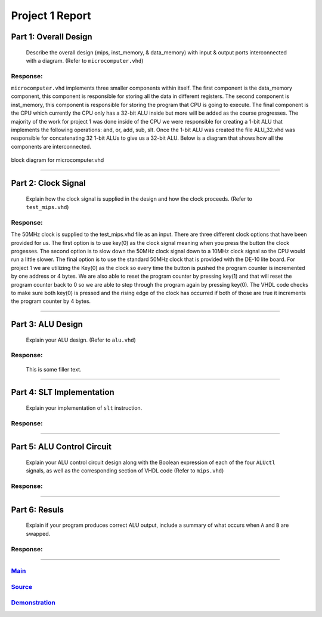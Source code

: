 
Project 1 Report
````````````````
----------------------
Part 1: Overall Design
----------------------

   Describe the overall design (mips, inst_memory, & data_memory) with input
   & output ports interconnected with a diagram. (Refer to ``microcomputer.vhd``)

Response:
~~~~~~~~~
``microcomputer.vhd`` implements three smaller components within itself. The first
component is the data_memory component, this component is responsible for
storing all the data in different registers. The second component is
inst_memory, this component is responsible for storing the program that CPU
is going to execute. The final component is the CPU which currently the CPU
only has a 32-bit ALU inside but more will be added as the course progresses.
The majority of the work for project 1 was done inside of the CPU we were
responsible for creating a 1-bit ALU that implements the following
operations: and, or, add, sub, slt. Once the 1-bit ALU was created the file
ALU_32.vhd was responsible for concatenating 32 1-bit ALUs to give us a
32-bit ALU. Below is a diagram that shows how all the components are
interconnected.   

.. figure:: ../images/block_diagram.PNG
   :align: center

   block diagram for microcomputer.vhd

-----

--------------------
Part 2: Clock Signal
--------------------

  Explain how the clock signal is supplied in the design and how the clock
  proceeds. (Refer to ``test_mips.vhd``)

Response:
~~~~~~~~~
The 50MHz clock is supplied to the test_mips.vhd file as an input.
There are three different clock options that have been provided for us.
The first option is to use key(0) as the clock signal meaning when you
press the button the clock progesses. The second option is to slow down
the 50MHz clock signal down to a 10MHz clock signal so the CPU would
run a little slower. The final option is to use the standard 50MHz clock
that is provided with the DE-10 lite board. For project 1 we are utilizing
the Key(0) as the clock so every time the button is pushed the program counter
is incremented by one address or 4 bytes. We are also able to reset the
program counter by pressing key(1) and that will reset the program counter
back to 0 so we are able to step through the program again by pressing key(0).
The VHDL code checks to make sure both key(0) is pressed and the rising
edge of the clock has occurred if both of those are true it increments the
program counter by 4 bytes.

-----

------------------
Part 3: ALU Design
------------------

  Explain your ALU design. (Refer to ``alu.vhd``)

Response:
~~~~~~~~~
 This is some filler text.

-----

--------------------------
Part 4: SLT Implementation
--------------------------
  Explain your implementation of ``slt`` instruction.

Response:
~~~~~~~~~


------

---------------------------
Part 5: ALU Control Circuit
---------------------------

  Explain your ALU control circuit design along with the Boolean expression of
  each of the four ``ALUctl`` signals, as well as the corresponding section of
  VHDL code (Refer to ``mips.vhd``)

Response:
~~~~~~~~~


-----

--------------
Part 6: Resuls
--------------

  Explain if your program produces correct ALU output, include a summary of
  what occurs when ``A`` and ``B`` are swapped.

Response:
~~~~~~~~~


-----

Main_
~~~~~~~
.. _Main: main.html

Source_
~~~~~~~
.. _Source: source.html

Demonstration_
~~~~~~~~~~~~~~
.. _Demonstration: demonstration.html